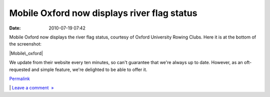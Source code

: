 Mobile Oxford now displays river flag status
############################################
:date: 2010-07-19 07:42

Mobile Oxford now displays the river flag status, courtesy of Oxford
University Rowing Clubs. Here it is at the bottom of the screenshot:

.. raw:: html

   </p>

.. raw:: html

   <div class="p_embed p_image_embed">

.. raw:: html

   </p>

|Mobile\_oxford|

.. raw:: html

   <p>

.. raw:: html

   </div>

.. raw:: html

   </p>

We update from their website every ten minutes, so can't guarantee that
we're always up to date. However, as an oft-requested and simple
feature, we're delighted to be able to offer it.

.. raw:: html

   </p>

.. raw:: html

   </p>

`Permalink`_

\| `Leave a comment  »`_

.. raw:: html

   </p>

.. _Permalink: http://mobileoxford.posterous.com/mobile-oxford-now-displays-river-flag-status
.. _Leave a comment  »: http://mobileoxford.posterous.com/mobile-oxford-now-displays-river-flag-status#comment

.. |Mobile\_oxford| image:: http://getfile4.posterous.com/getfile/files.posterous.com/temp-2010-07-19/JAEzytGwnGqixAaszBAHuxwbBcxtogiulbwIDBbEEIlzfwJjyehqzsowtDHA/Mobile_Oxford.png.scaled500.png
